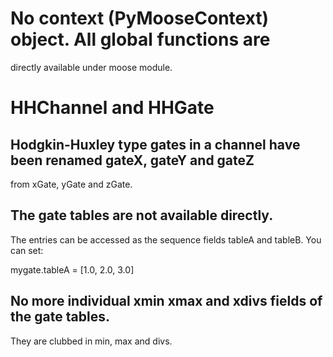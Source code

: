 * No context (PyMooseContext) object. All global functions are
  directly available under moose module.

* HHChannel and HHGate
** Hodgkin-Huxley type gates in a channel have been renamed gateX, gateY and gateZ
   from xGate, yGate and zGate.

** The gate tables are not available directly. 
   The entries can be accessed as the sequence fields tableA and
   tableB. You can set:

   mygate.tableA = [1.0, 2.0, 3.0]
** No more individual xmin xmax and xdivs fields of the gate tables. 
   They are clubbed in min, max and divs.

